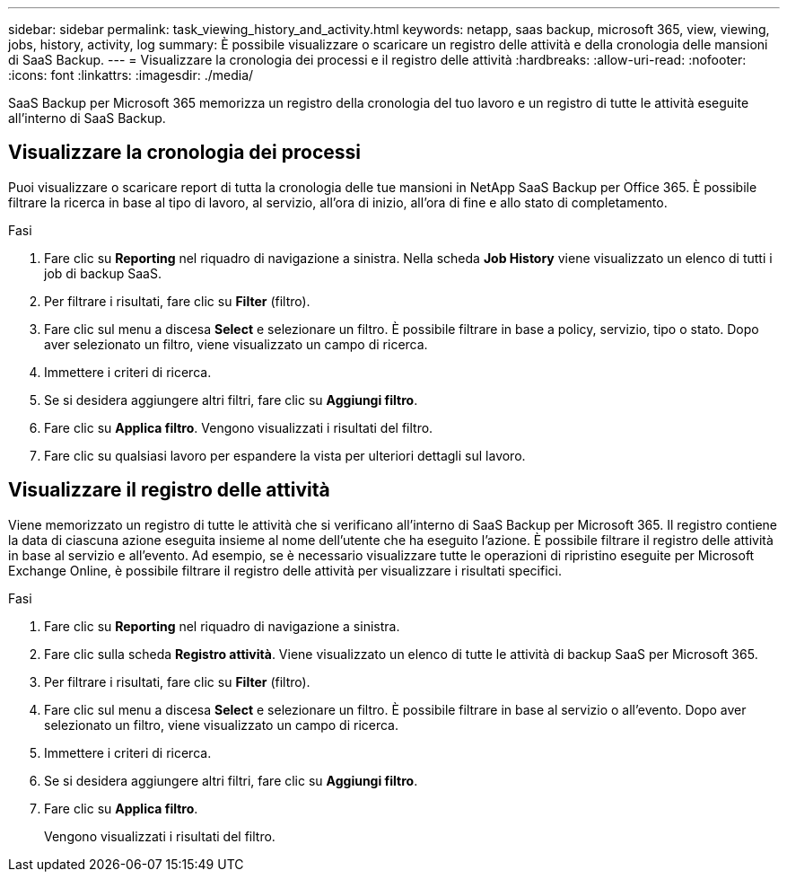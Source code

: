 ---
sidebar: sidebar 
permalink: task_viewing_history_and_activity.html 
keywords: netapp, saas backup, microsoft 365, view, viewing, jobs, history, activity, log 
summary: È possibile visualizzare o scaricare un registro delle attività e della cronologia delle mansioni di SaaS Backup. 
---
= Visualizzare la cronologia dei processi e il registro delle attività
:hardbreaks:
:allow-uri-read: 
:nofooter: 
:icons: font
:linkattrs: 
:imagesdir: ./media/


[role="lead"]
SaaS Backup per Microsoft 365 memorizza un registro della cronologia del tuo lavoro e un registro di tutte le attività eseguite all'interno di SaaS Backup.



== Visualizzare la cronologia dei processi

Puoi visualizzare o scaricare report di tutta la cronologia delle tue mansioni in NetApp SaaS Backup per Office 365. È possibile filtrare la ricerca in base al tipo di lavoro, al servizio, all'ora di inizio, all'ora di fine e allo stato di completamento.

.Fasi
. Fare clic su *Reporting* nel riquadro di navigazione a sinistra. Nella scheda *Job History* viene visualizzato un elenco di tutti i job di backup SaaS.
. Per filtrare i risultati, fare clic su *Filter* (filtro).
. Fare clic sul menu a discesa *Select* e selezionare un filtro. È possibile filtrare in base a policy, servizio, tipo o stato. Dopo aver selezionato un filtro, viene visualizzato un campo di ricerca.
. Immettere i criteri di ricerca.
. Se si desidera aggiungere altri filtri, fare clic su *Aggiungi filtro*.
. Fare clic su *Applica filtro*. Vengono visualizzati i risultati del filtro.
. Fare clic su qualsiasi lavoro per espandere la vista per ulteriori dettagli sul lavoro.




== Visualizzare il registro delle attività

Viene memorizzato un registro di tutte le attività che si verificano all'interno di SaaS Backup per Microsoft 365. Il registro contiene la data di ciascuna azione eseguita insieme al nome dell'utente che ha eseguito l'azione. È possibile filtrare il registro delle attività in base al servizio e all'evento. Ad esempio, se è necessario visualizzare tutte le operazioni di ripristino eseguite per Microsoft Exchange Online, è possibile filtrare il registro delle attività per visualizzare i risultati specifici.

.Fasi
. Fare clic su *Reporting* nel riquadro di navigazione a sinistra.
. Fare clic sulla scheda *Registro attività*. Viene visualizzato un elenco di tutte le attività di backup SaaS per Microsoft 365.
. Per filtrare i risultati, fare clic su *Filter* (filtro).
. Fare clic sul menu a discesa *Select* e selezionare un filtro. È possibile filtrare in base al servizio o all'evento. Dopo aver selezionato un filtro, viene visualizzato un campo di ricerca.
. Immettere i criteri di ricerca.
. Se si desidera aggiungere altri filtri, fare clic su *Aggiungi filtro*.
. Fare clic su *Applica filtro*.
+
Vengono visualizzati i risultati del filtro.


